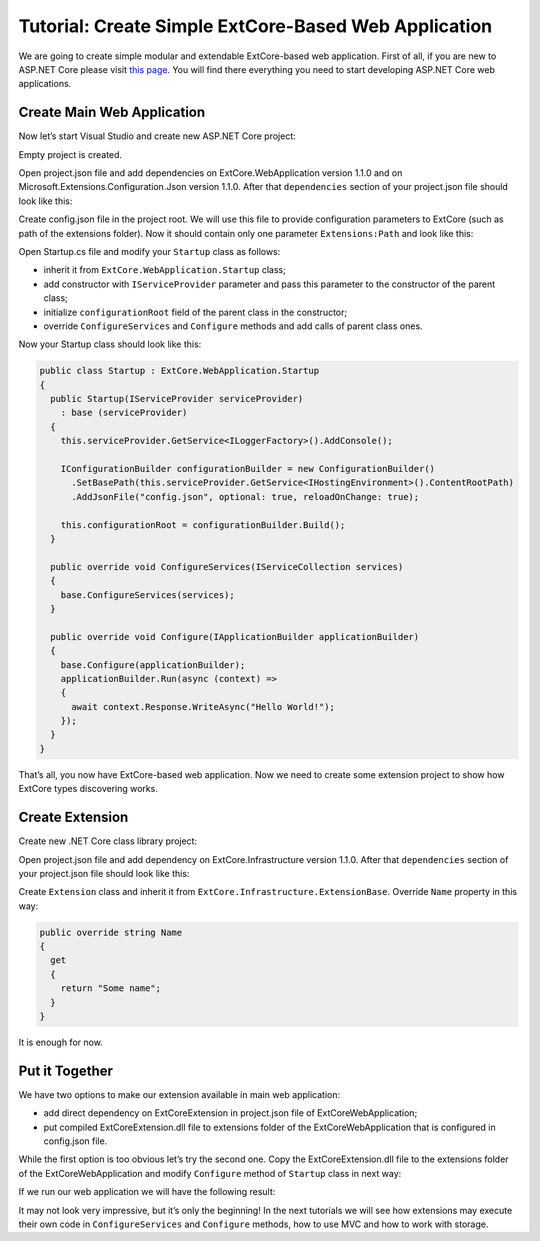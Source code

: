 ﻿Tutorial: Create Simple ExtCore-Based Web Application
=====================================================

We are going to create simple modular and extendable ExtCore-based web application. First of all,
if you are new to ASP.NET Core please visit `this page <https://www.microsoft.com/net/core>`_. You
will find there everything you need to start developing ASP.NET Core web applications.

Create Main Web Application
---------------------------

Now let’s start Visual Studio and create new ASP.NET Core project:

.. image:: /images/tutorial_simple/1.png

.. image:: /images/tutorial_simple/2.png

Empty project is created.

Open project.json file and add dependencies on ExtCore.WebApplication version 1.1.0 and on
Microsoft.Extensions.Configuration.Json version 1.1.0. After that ``dependencies`` section of your
project.json file should look like this:

.. code-block:: js
    :emphasize-lines: 2,5

    "dependencies": {
      "ExtCore.WebApplication": "1.1.0",
      "Microsoft.AspNetCore.Server.IISIntegration": "1.1.0",
      "Microsoft.AspNetCore.Server.Kestrel": "1.1.0",
      "Microsoft.Extensions.Configuration.Json": "1.1.0",
      "Microsoft.Extensions.Logging.Console": "1.1.0",
      "Microsoft.NETCore.App": {
        "version": "1.1.0",
        "type": "platform"
      }
    }

Create config.json file in the project root. We will use this file to provide configuration
parameters to ExtCore (such as path of the extensions folder). Now it should contain only one
parameter ``Extensions:Path`` and look like this:

.. code-block:: js
    :emphasize-lines: 2,4

    {
      "Extensions": {
        // Please keep in mind that you have to change '\' to '/' on Linux-based systems
        "Path": "\\Extensions"
      }
    }

Open Startup.cs file and modify your ``Startup`` class as follows:

* inherit it from ``ExtCore.WebApplication.Startup`` class;
* add constructor with ``IServiceProvider`` parameter and pass this parameter to the constructor of the parent class;
* initialize ``configurationRoot`` field of the parent class in the constructor;
* override ``ConfigureServices`` and ``Configure`` methods and add calls of parent class ones.

Now your Startup class should look like this:

.. code-block:: c#

    public class Startup : ExtCore.WebApplication.Startup
    {
      public Startup(IServiceProvider serviceProvider)
        : base (serviceProvider)
      {
        this.serviceProvider.GetService<ILoggerFactory>().AddConsole();

        IConfigurationBuilder configurationBuilder = new ConfigurationBuilder()
          .SetBasePath(this.serviceProvider.GetService<IHostingEnvironment>().ContentRootPath)
          .AddJsonFile("config.json", optional: true, reloadOnChange: true);

        this.configurationRoot = configurationBuilder.Build();
      }

      public override void ConfigureServices(IServiceCollection services)
      {
        base.ConfigureServices(services);
      }

      public override void Configure(IApplicationBuilder applicationBuilder)
      {
        base.Configure(applicationBuilder);
        applicationBuilder.Run(async (context) =>
        {
          await context.Response.WriteAsync("Hello World!");
        });
      }
    }

That’s all, you now have ExtCore-based web application. Now we need to create some extension project to
show how ExtCore types discovering works.

Create Extension
----------------

Create new .NET Core class library project:

.. image:: /images/tutorial_simple/3.png

Open project.json file and add dependency on ExtCore.Infrastructure version 1.1.0. After that
``dependencies`` section of your project.json file should look like this:

.. code-block:: js
    :emphasize-lines: 2

    "dependencies": {
      "ExtCore.Infrastructure": "1.1.0",
      "NETStandard.Library": "1.6.1"
    }

Create ``Extension`` class and inherit it from ``ExtCore.Infrastructure.ExtensionBase``. Override
``Name`` property in this way:

.. code-block:: c#

    public override string Name
    {
      get
      {
        return "Some name";
      }
    }

It is enough for now.

Put it Together
---------------

We have two options to make our extension available in main web application:

* add direct dependency on ExtCoreExtension in project.json file of ExtCoreWebApplication;
* put compiled ExtCoreExtension.dll file to extensions folder of the ExtCoreWebApplication that is configured in config.json file.

While the first option is too obvious let’s try the second one. Copy the ExtCoreExtension.dll file
to the extensions folder of the ExtCoreWebApplication and modify ``Configure`` method of ``Startup`` class
in next way:

.. code-block:: c#
    :emphasize-lines: 6

    public override void Configure(IApplicationBuilder applicationBuilder)
    {
      base.Configure(applicationBuilder);
      applicationBuilder.Run(async (context) =>
      {
        await context.Response.WriteAsync(ExtensionManager.Extensions.First().Name);
      });
    }

If we run our web application we will have the following result:

.. image:: /images/tutorial_simple/4.png

It may not look very impressive, but it’s only the beginning! In the next tutorials we will see
how extensions may execute their own code in ``ConfigureServices`` and ``Configure`` methods, how
to use MVC and how to work with storage.